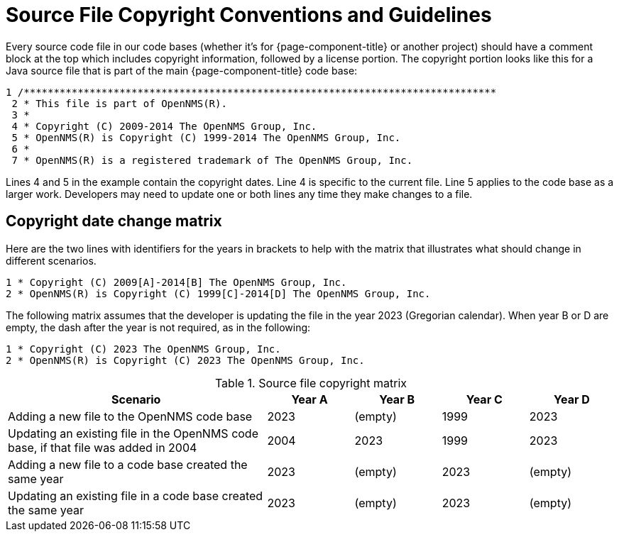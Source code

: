 [[source-copyright]]
= Source File Copyright Conventions and Guidelines

Every source code file in our code bases (whether it's for {page-component-title} or another project) should have a comment block at the top which includes copyright information, followed by a license portion.
The copyright portion looks like this for a Java source file that is part of the main {page-component-title} code base:

[source, console]
----
1 /*******************************************************************************
 2 * This file is part of OpenNMS(R).
 3 *
 4 * Copyright (C) 2009-2014 The OpenNMS Group, Inc.
 5 * OpenNMS(R) is Copyright (C) 1999-2014 The OpenNMS Group, Inc.
 6 *
 7 * OpenNMS(R) is a registered trademark of The OpenNMS Group, Inc.
----

Lines 4 and 5 in the example contain the copyright dates.
Line 4 is specific to the current file.
Line 5 applies to the code base as a larger work.
Developers may need to update one or both lines any time they make changes to a file.

== Copyright date change matrix

Here are the two lines with identifiers for the years in brackets to help with the matrix that illustrates what should change in different scenarios.

[source, console]
----
1 * Copyright (C) 2009[A]-2014[B] The OpenNMS Group, Inc.
2 * OpenNMS(R) is Copyright (C) 1999[C]-2014[D] The OpenNMS Group, Inc.
----

The following matrix assumes that the developer is updating the file in the year 2023 (Gregorian calendar).
When year B or D are empty, the dash after the year is not required, as in the following:

[source, console]
----
1 * Copyright (C) 2023 The OpenNMS Group, Inc.
2 * OpenNMS(R) is Copyright (C) 2023 The OpenNMS Group, Inc.
----

.Source file copyright matrix
[options="header"]
[cols="3,1,1,1,1"]
|===
| Scenario
| Year A
| Year B
| Year C
| Year D

| Adding a new file to the OpenNMS code base
| 2023
| (empty)
| 1999
| 2023

| Updating an existing file in the OpenNMS code base, if that file was added in 2004
| 2004
| 2023
| 1999
| 2023

| Adding a new file to a code base created the same year
| 2023
| (empty)
| 2023
| (empty)

| Updating an existing file in a code base created the same year
| 2023
| (empty)
| 2023
| (empty)
| ===